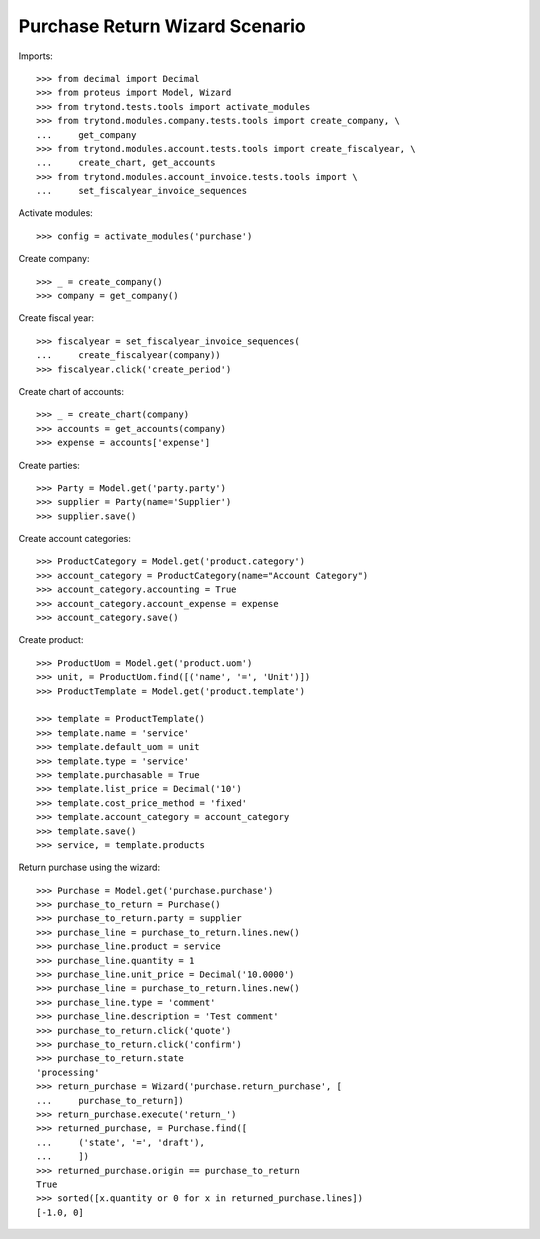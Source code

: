 ===============================
Purchase Return Wizard Scenario
===============================

Imports::

    >>> from decimal import Decimal
    >>> from proteus import Model, Wizard
    >>> from trytond.tests.tools import activate_modules
    >>> from trytond.modules.company.tests.tools import create_company, \
    ...     get_company
    >>> from trytond.modules.account.tests.tools import create_fiscalyear, \
    ...     create_chart, get_accounts
    >>> from trytond.modules.account_invoice.tests.tools import \
    ...     set_fiscalyear_invoice_sequences

Activate modules::

    >>> config = activate_modules('purchase')

Create company::

    >>> _ = create_company()
    >>> company = get_company()

Create fiscal year::

    >>> fiscalyear = set_fiscalyear_invoice_sequences(
    ...     create_fiscalyear(company))
    >>> fiscalyear.click('create_period')

Create chart of accounts::

    >>> _ = create_chart(company)
    >>> accounts = get_accounts(company)
    >>> expense = accounts['expense']

Create parties::

    >>> Party = Model.get('party.party')
    >>> supplier = Party(name='Supplier')
    >>> supplier.save()

Create account categories::

    >>> ProductCategory = Model.get('product.category')
    >>> account_category = ProductCategory(name="Account Category")
    >>> account_category.accounting = True
    >>> account_category.account_expense = expense
    >>> account_category.save()

Create product::

    >>> ProductUom = Model.get('product.uom')
    >>> unit, = ProductUom.find([('name', '=', 'Unit')])
    >>> ProductTemplate = Model.get('product.template')

    >>> template = ProductTemplate()
    >>> template.name = 'service'
    >>> template.default_uom = unit
    >>> template.type = 'service'
    >>> template.purchasable = True
    >>> template.list_price = Decimal('10')
    >>> template.cost_price_method = 'fixed'
    >>> template.account_category = account_category
    >>> template.save()
    >>> service, = template.products

Return purchase using the wizard::

    >>> Purchase = Model.get('purchase.purchase')
    >>> purchase_to_return = Purchase()
    >>> purchase_to_return.party = supplier
    >>> purchase_line = purchase_to_return.lines.new()
    >>> purchase_line.product = service
    >>> purchase_line.quantity = 1
    >>> purchase_line.unit_price = Decimal('10.0000')
    >>> purchase_line = purchase_to_return.lines.new()
    >>> purchase_line.type = 'comment'
    >>> purchase_line.description = 'Test comment'
    >>> purchase_to_return.click('quote')
    >>> purchase_to_return.click('confirm')
    >>> purchase_to_return.state
    'processing'
    >>> return_purchase = Wizard('purchase.return_purchase', [
    ...     purchase_to_return])
    >>> return_purchase.execute('return_')
    >>> returned_purchase, = Purchase.find([
    ...     ('state', '=', 'draft'),
    ...     ])
    >>> returned_purchase.origin == purchase_to_return
    True
    >>> sorted([x.quantity or 0 for x in returned_purchase.lines])
    [-1.0, 0]
